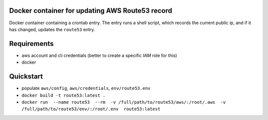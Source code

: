 Docker container for updating AWS Route53 record
================================================

Docker container containing a crontab entry. The entry runs
a shell script, which records the current public ip, and if
it has changed, updates the ``route53`` entry.

Requirements
============

- aws account and cli credentials (better to create a specific `IAM` role for this)
- docker

Quickstart
==========

- populate ``aws/config``, ``aws/credentials``, ``env/route53.env``
- ``docker build -t route53:latest .``
- ``docker run  --name route53  --rm  -v /full/path/to/route53/aws/:/root/.aws  -v /full/path/to/route53/env/:/root/.env  route53:latest``
